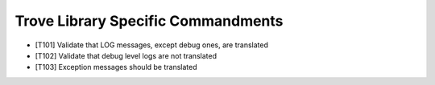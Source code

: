 Trove Library Specific Commandments
-------------------------------------

- [T101] Validate that LOG messages, except debug ones, are translated
- [T102] Validate that debug level logs are not translated
- [T103] Exception messages should be translated

